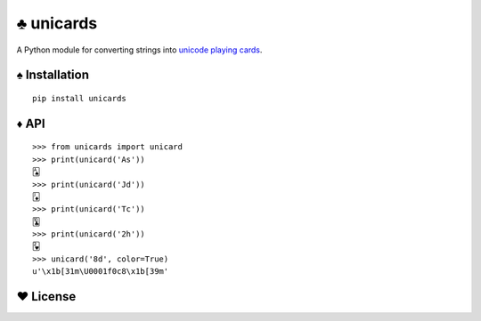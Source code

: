 ♣ unicards
==========

.. image:: https://api.travis-ci.org/lmacken/unicards.png?branch=master
   :target: http://travis-ci.org/lmacken/unicards
.. image:: https://coveralls.io/repos/lmacken/unicards/badge.png?branch=master
   :target: https://coveralls.io/r/lmacken/unicards
.. image:: https://pypip.in/v/unicards/badge.png
   :target: https://crate.io/packages/unicards
.. image:: https://pypip.in/d/unicards/badge.png
   :target: https://crate.io/packages/unicards

A Python module for converting strings into `unicode playing cards <https://en.wikipedia.org/wiki/Unicode_Playing_Card_Block>`_.

.. image:: http://lewk.org/img/unicards.png

♠ Installation
--------------

::

   pip install unicards

♦ API
-----

::

   >>> from unicards import unicard
   >>> print(unicard('As'))
   🂡
   >>> print(unicard('Jd'))
   🃋
   >>> print(unicard('Tc'))
   🃚
   >>> print(unicard('2h'))
   🂲
   >>> unicard('8d', color=True)
   u'\x1b[31m\U0001f0c8\x1b[39m'


♥ License
---------

.. image:: https://www.gnu.org/graphics/gplv3-127x51.png
   :target: https://www.gnu.org/licenses/gpl.txt
